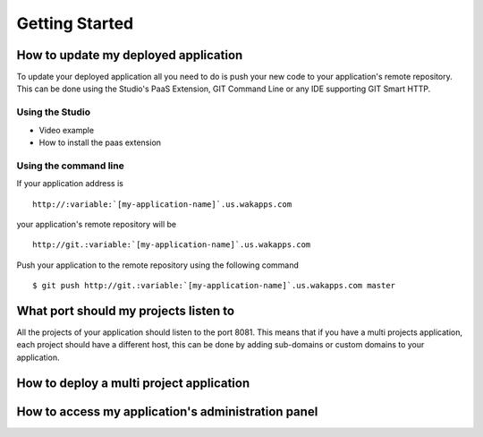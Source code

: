 .. role:: variable

===============
Getting Started
===============

*************************************
How to update my deployed application
*************************************

To update your deployed application all you need to do is push your new code to your application's remote repository.
This can be done using the Studio's PaaS Extension, GIT Command Line or any IDE supporting GIT Smart HTTP.

Using the Studio
================

* Video example
* How to install the paas extension

Using the command line
======================

If your application address is ::

 http://:variable:`[my-application-name]`.us.wakapps.com

your application's remote repository will be ::

 http://git.:variable:`[my-application-name]`.us.wakapps.com

Push your application to the remote repository using the following command ::

 $ git push http://git.:variable:`[my-application-name]`.us.wakapps.com master
 
**************************************
What port should my projects listen to
**************************************

All the projects of your application should listen to the port 8081.
This means that if you have a multi projects application, each project should have a different host, this can be done by adding sub-domains or custom domains to your application.

*****************************************
How to deploy a multi project application
*****************************************


***************************************************
How to access my application's administration panel
***************************************************
